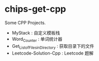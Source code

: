 * chips-get-cpp

Some CPP Projects.

- MyStack : 自定义模板栈
- Word_Counter : 单词统计器
- Get_List_of_Files_in_Directory : 获取目录下的文件
- Leetcode-Solution-Cpp : Leetcode 题解
